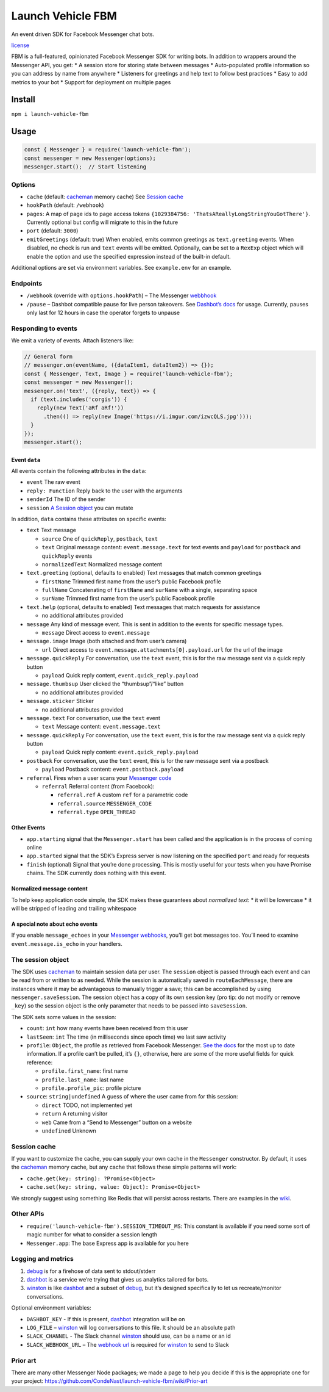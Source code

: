 Launch Vehicle FBM
==================

An event driven SDK for Facebook Messenger chat bots.

`license <LICENSE>`__

FBM is a full-featured, opinionated Facebook Messenger SDK for writing
bots. In addition to wrappers around the Messenger API, you get: \* A
session store for storing state between messages \* Auto-populated
profile information so you can address by name from anywhere \*
Listeners for greetings and help text to follow best practices \* Easy
to add metrics to your bot \* Support for deployment on multiple pages

Install
-------

``npm i launch-vehicle-fbm``

Usage
-----

.. code:: javascript

   const { Messenger } = require('launch-vehicle-fbm');
   const messenger = new Messenger(options);
   messenger.start();  // Start listening

Options
~~~~~~~

-  ``cache`` (default:
   `cacheman <https://github.com/cayasso/cacheman>`__ memory cache) See
   `Session cache <#session-cache>`__
-  ``hookPath`` (default: ``/webhook``)
-  ``pages``: A map of page ids to page access tokens
   ``{1029384756: 'ThatsAReallyLongStringYouGotThere'}``. Currently
   optional but config will migrate to this in the future
-  ``port`` (default: ``3000``)
-  ``emitGreetings`` (default: true) When enabled, emits common
   greetings as ``text.greeting`` events. When disabled, no check is run
   and ``text`` events will be emitted. Optionally, can be set to a
   ``RexExp`` object which will enable the option and use the specified
   expression instead of the built-in default.

Additional options are set via environment variables. See
``example.env`` for an example.

Endpoints
~~~~~~~~~

-  ``/webhook`` (override with ``options.hookPath``) – The Messenger
   `webbhook <https://developers.facebook.com/docs/graph-api/webhooks>`__
-  ``/pause`` – Dashbot compatible pause for live person takeovers. See
   `Dashbot’s docs <https://www.dashbot.io/sdk/pause>`__ for usage.
   Currently, pauses only last for 12 hours in case the operator forgets
   to unpause

Responding to events
~~~~~~~~~~~~~~~~~~~~

We emit a variety of events. Attach listeners like:

.. code:: javascript

   // General form
   // messenger.on(eventName, ({dataItem1, dataItem2}) => {});
   const { Messenger, Text, Image } = require('launch-vehicle-fbm');
   const messenger = new Messenger();
   messenger.on('text', ({reply, text}) => {
     if (text.includes('corgis')) {
       reply(new Text('aRf aRf!'))
         .then(() => reply(new Image('https://i.imgur.com/izwcQLS.jpg')));
     }
   });
   messenger.start();

Event ``data``
^^^^^^^^^^^^^^

All events contain the following attributes in the ``data``:

-  ``event`` The raw event
-  ``reply: Function`` Reply back to the user with the arguments
-  ``senderId`` The ID of the sender
-  ``session`` `A Session object <#the-session-object>`__ you can mutate

In addition, ``data`` contains these attributes on specific events:

-  ``text`` Text message

   -  ``source`` One of ``quickReply``, ``postback``, ``text``
   -  ``text`` Original message content: ``event.message.text`` for text
      events and ``payload`` for ``postback`` and ``quickReply`` events
   -  ``normalizedText`` Normalized message content

-  ``text.greeting`` (optional, defaults to enabled) Text messages that
   match common greetings

   -  ``firstName`` Trimmed first name from the user’s public Facebook
      profile
   -  ``fullName`` Concatenating of ``firstName`` and ``surName`` with a
      single, separating space
   -  ``surName`` Trimmed first name from the user’s public Facebook
      profile

-  ``text.help`` (optional, defaults to enabled) Text messages that
   match requests for assistance

   -  no additional attributes provided

-  ``message`` Any kind of message event. This is sent in addition to
   the events for specific message types.

   -  ``message`` Direct access to ``event.message``

-  ``message.image`` Image (both attached and from user’s camera)

   -  ``url`` Direct access to
      ``event.message.attachments[0].payload.url`` for the url of the
      image

-  ``message.quickReply`` For conversation, use the ``text`` event, this
   is for the raw message sent via a quick reply button

   -  ``payload`` Quick reply content, ``event.quick_reply.payload``

-  ``message.thumbsup`` User clicked the “thumbsup”/“like” button

   -  no additional attributes provided

-  ``message.sticker`` Sticker

   -  no additional attributes provided

-  ``message.text`` For conversation, use the ``text`` event

   -  ``text`` Message content: ``event.message.text``

-  ``message.quickReply`` For conversation, use the ``text`` event, this
   is for the raw message sent via a quick reply button

   -  ``payload`` Quick reply content: ``event.quick_reply.payload``

-  ``postback`` For conversation, use the ``text`` event, this is for
   the raw message sent via a postback

   -  ``payload`` Postback content: ``event.postback.payload``

-  ``referral`` Fires when a user scans your `Messenger
   code <https://developers.facebook.com/docs/messenger-platform/discovery/messenger-codes/>`__

   -  ``referral`` Referral content (from Facebook):

      -  ``referral.ref`` A custom ``ref`` for a parametric code
      -  ``referral.source`` ``MESSENGER_CODE``
      -  ``referral.type`` ``OPEN_THREAD``

Other Events
^^^^^^^^^^^^

-  ``app.starting`` signal that the ``Messenger.start`` has been called
   and the application is in the process of coming online
-  ``app.started`` signal that the SDK’s Express server is now listening
   on the specified ``port`` and ready for requests
-  ``finish`` (optional) Signal that you’re done processing. This is
   mostly useful for your tests when you have Promise chains. The SDK
   currently does nothing with this event.

Normalized message content
^^^^^^^^^^^^^^^^^^^^^^^^^^

To help keep application code simple, the SDK makes these guarantees
about *normalized text*: \* it will be lowercase \* it will be stripped
of leading and trailing whitespace

A special note about echo events
^^^^^^^^^^^^^^^^^^^^^^^^^^^^^^^^

If you enable ``message_echoes`` in your `Messenger
webhooks <https://developers.facebook.com/docs/messenger-platform/webhook-reference#setup>`__,
you’ll get bot messages too. You’ll need to examine
``event.message.is_echo`` in your handlers.

The session object
~~~~~~~~~~~~~~~~~~

The SDK uses `cacheman <https://github.com/cayasso/cacheman>`__ to
maintain session data per user. The ``session`` object is passed through
each event and can be read from or written to as needed. While the
session is automatically saved in ``routeEachMessage``, there are
instances where it may be advantageous to manually trigger a save; this
can be accomplished by using ``messenger.saveSession``. The session
object has a copy of its own session key (pro tip: do not modify or
remove ``_key``) so the session object is the only parameter that needs
to be passed into ``saveSession``.

The SDK sets some values in the session:

-  ``count``: ``int`` how many events have been received from this user
-  ``lastSeen``: ``int`` The time (in milliseconds since epoch time) we
   last saw activity
-  ``profile``: ``Object``, the profile as retrieved from Facebook
   Messenger. `See the
   docs <https://developers.facebook.com/docs/messenger-platform/user-profile>`__
   for the most up to date information. If a profile can’t be pulled,
   it’s ``{}``, otherwise, here are some of the more useful fields for
   quick reference:

   -  ``profile.first_name``: first name
   -  ``profile.last_name``: last name
   -  ``profile.profile_pic``: profile picture

-  ``source``: ``string|undefined`` A guess of where the user came from
   for this session:

   -  ``direct`` TODO, not implemented yet
   -  ``return`` A returning visitor
   -  ``web`` Came from a “Send to Messenger” button on a website
   -  ``undefined`` Unknown

Session cache
~~~~~~~~~~~~~

If you want to customize the cache, you can supply your own cache in the
``Messenger`` constructor. By default, it uses the
`cacheman <https://github.com/cayasso/cacheman>`__ memory cache, but any
cache that follows these simple patterns will work:

-  ``cache.get(key: string): ?Promise<Object>``
-  ``cache.set(key: string, value: Object): Promise<Object>``

We strongly suggest using something like Redis that will persist across
restarts. There are examples in the
`wiki <https://github.com/CondeNast/launch-vehicle-fbm/wiki>`__.

Other APIs
~~~~~~~~~~

-  ``require('launch-vehicle-fbm').SESSION_TIMEOUT_MS``: This constant
   is available if you need some sort of magic number for what to
   consider a session length
-  ``Messenger.app``: The base Express app is available for you here

Logging and metrics
~~~~~~~~~~~~~~~~~~~

1. `debug <https://github.com/visionmedia/debug>`__ is for a firehose of
   data sent to stdout/stderr
2. `dashbot <https://www.dashbot.io/>`__ is a service we’re trying that
   gives us analytics tailored for bots.
3. `winston <https://github.com/winstonjs/winston>`__ is like
   `dashbot <https://www.dashbot.io/>`__ and a subset of
   `debug <https://github.com/visionmedia/debug>`__, but it’s designed
   specifically to let us recreate/monitor conversations.

Optional environment variables:

-  ``DASHBOT_KEY`` - If this is present,
   `dashbot <https://www.dashbot.io/>`__ integration will be on
-  ``LOG_FILE`` – `winston <https://github.com/winstonjs/winston>`__
   will log conversations to this file. It should be an absolute path
-  ``SLACK_CHANNEL`` - The Slack channel
   `winston <https://github.com/winstonjs/winston>`__ should use, can be
   a name or an id
-  ``SLACK_WEBHOOK_URL`` – The `webhook
   url <https://api.slack.com/incoming-webhooks>`__ is required for
   `winston <https://github.com/winstonjs/winston>`__ to send to Slack

Prior art
~~~~~~~~~

There are many other Messenger Node packages; we made a page to help you
decide if this is the appropriate one for your project:
https://github.com/CondeNast/launch-vehicle-fbm/wiki/Prior-art
